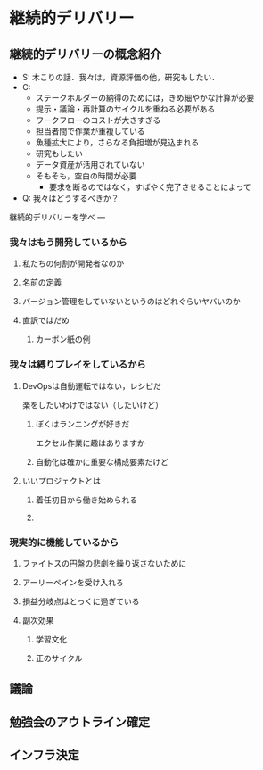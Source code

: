 * 継続的デリバリー

** 継続的デリバリーの概念紹介
- S: 木こりの話．我々は，資源評価の他，研究もしたい．
- C:
  - ステークホルダーの納得のためには，きめ細やかな計算が必要
  - 提示・議論・再計算のサイクルを重ねる必要がある
  - ワークフローのコストが大きすぎる
  - 担当者間で作業が重複している
  - 魚種拡大により，さらなる負担増が見込まれる
  - 研究もしたい
  - データ資産が活用されていない
  - そもそも，空白の時間が必要
    - 要求を断るのではなく，すばやく完了させることによって
- Q: 我々はどうするべきか？
継続的デリバリーを学べ
---
*** 我々はもう開発しているから

**** 私たちの何割が開発者なのか

**** 名前の定義

**** バージョン管理をしていないというのはどれぐらいヤバいのか

**** 直訳ではだめ

***** カーボン紙の例

*** 我々は縛りプレイをしているから

**** DevOpsは自動運転ではない，レシピだ
楽をしたいわけではない（したいけど）

***** ぼくはランニングが好きだ
エクセル作業に趣はありますか
***** 自動化は確かに重要な構成要素だけど
**** いいプロジェクトとは

***** 着任初日から働き始められる

***** 
*** 現実的に機能しているから
**** ファイトスの円盤の悲劇を繰り返さないために

**** アーリーペインを受け入れろ

**** 損益分岐点はとっくに過ぎている

**** 副次効果

***** 学習文化

***** 正のサイクル

** 議論

** 勉強会のアウトライン確定

** インフラ決定
